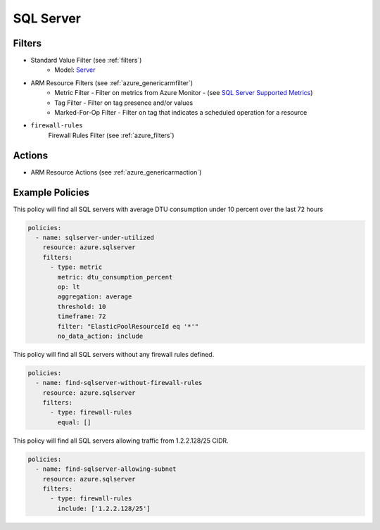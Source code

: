 .. _azure_sqlserver:

SQL Server
==========

Filters
-------
- Standard Value Filter (see :ref:`filters`)
      - Model: `Server <https://docs.microsoft.com/en-us/python/api/azure.mgmt.sql.models.server?view=azure-python>`_
- ARM Resource Filters (see :ref:`azure_genericarmfilter`)
    - Metric Filter - Filter on metrics from Azure Monitor - (see `SQL Server Supported Metrics <https://docs.microsoft.com/en-us/azure/monitoring-and-diagnostics/monitoring-supported-metrics#microsoftsqlservers/>`_)
    - Tag Filter - Filter on tag presence and/or values
    - Marked-For-Op Filter - Filter on tag that indicates a scheduled operation for a resource

- ``firewall-rules``
    Firewall Rules Filter (see :ref:`azure_filters`)

    .. c7n-schema:: azure.sqlserver.filters.firewall-rules


Actions
-------
- ARM Resource Actions (see :ref:`azure_genericarmaction`)

Example Policies
----------------
This policy will find all SQL servers with average DTU consumption under 10 percent over the last 72 hours

.. code-block:: yaml

    policies:
      - name: sqlserver-under-utilized
        resource: azure.sqlserver
        filters:
          - type: metric
            metric: dtu_consumption_percent
            op: lt
            aggregation: average
            threshold: 10
            timeframe: 72
            filter: "ElasticPoolResourceId eq '*'"
            no_data_action: include

This policy will find all SQL servers without any firewall rules defined.

.. code-block:: yaml

    policies:
      - name: find-sqlserver-without-firewall-rules
        resource: azure.sqlserver
        filters:
          - type: firewall-rules
            equal: []

This policy will find all SQL servers allowing traffic from 1.2.2.128/25 CIDR.

.. code-block:: yaml

    policies:
      - name: find-sqlserver-allowing-subnet
        resource: azure.sqlserver
        filters:
          - type: firewall-rules
            include: ['1.2.2.128/25']

